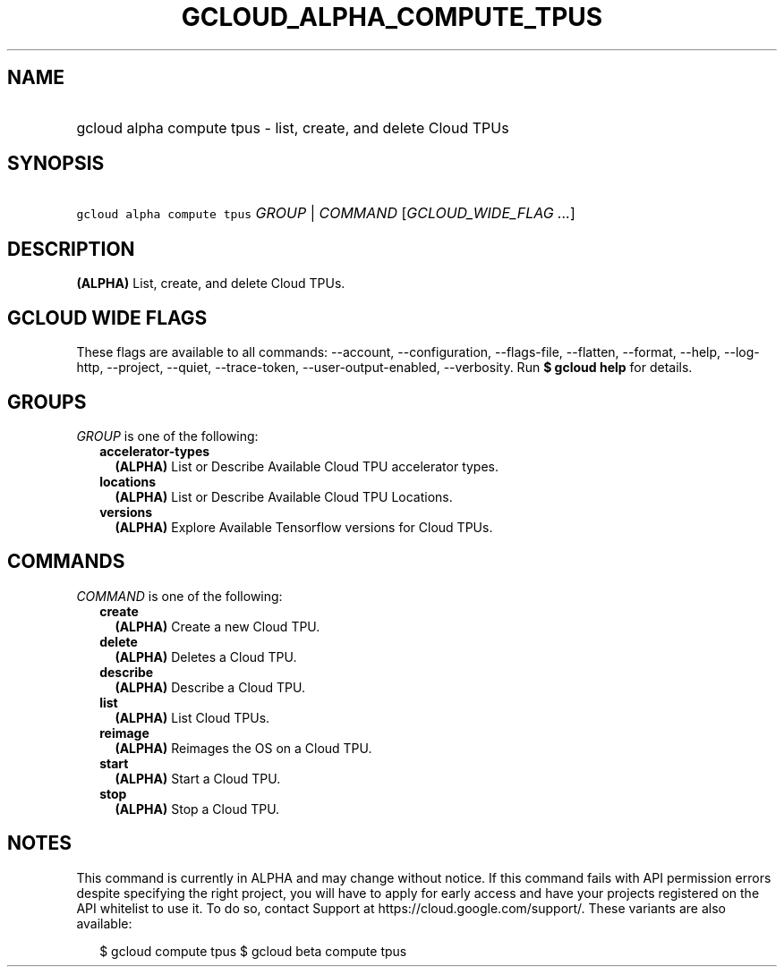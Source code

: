 
.TH "GCLOUD_ALPHA_COMPUTE_TPUS" 1



.SH "NAME"
.HP
gcloud alpha compute tpus \- list, create, and delete Cloud TPUs



.SH "SYNOPSIS"
.HP
\f5gcloud alpha compute tpus\fR \fIGROUP\fR | \fICOMMAND\fR [\fIGCLOUD_WIDE_FLAG\ ...\fR]



.SH "DESCRIPTION"

\fB(ALPHA)\fR List, create, and delete Cloud TPUs.



.SH "GCLOUD WIDE FLAGS"

These flags are available to all commands: \-\-account, \-\-configuration,
\-\-flags\-file, \-\-flatten, \-\-format, \-\-help, \-\-log\-http, \-\-project,
\-\-quiet, \-\-trace\-token, \-\-user\-output\-enabled, \-\-verbosity. Run \fB$
gcloud help\fR for details.



.SH "GROUPS"

\f5\fIGROUP\fR\fR is one of the following:

.RS 2m
.TP 2m
\fBaccelerator\-types\fR
\fB(ALPHA)\fR List or Describe Available Cloud TPU accelerator types.

.TP 2m
\fBlocations\fR
\fB(ALPHA)\fR List or Describe Available Cloud TPU Locations.

.TP 2m
\fBversions\fR
\fB(ALPHA)\fR Explore Available Tensorflow versions for Cloud TPUs.


.RE
.sp

.SH "COMMANDS"

\f5\fICOMMAND\fR\fR is one of the following:

.RS 2m
.TP 2m
\fBcreate\fR
\fB(ALPHA)\fR Create a new Cloud TPU.

.TP 2m
\fBdelete\fR
\fB(ALPHA)\fR Deletes a Cloud TPU.

.TP 2m
\fBdescribe\fR
\fB(ALPHA)\fR Describe a Cloud TPU.

.TP 2m
\fBlist\fR
\fB(ALPHA)\fR List Cloud TPUs.

.TP 2m
\fBreimage\fR
\fB(ALPHA)\fR Reimages the OS on a Cloud TPU.

.TP 2m
\fBstart\fR
\fB(ALPHA)\fR Start a Cloud TPU.

.TP 2m
\fBstop\fR
\fB(ALPHA)\fR Stop a Cloud TPU.


.RE
.sp

.SH "NOTES"

This command is currently in ALPHA and may change without notice. If this
command fails with API permission errors despite specifying the right project,
you will have to apply for early access and have your projects registered on the
API whitelist to use it. To do so, contact Support at
https://cloud.google.com/support/. These variants are also available:

.RS 2m
$ gcloud compute tpus
$ gcloud beta compute tpus
.RE

